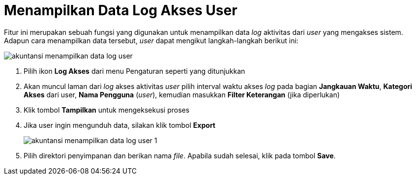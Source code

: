 = Menampilkan Data Log Akses User

Fitur ini merupakan sebuah fungsi yang digunakan untuk menampilkan data _log_ aktivitas dari _user_ yang mengakses sistem. Adapun cara menampilkan data tersebut, _user_ dapat mengikut langkah-langkah berikut ini:

image::../images-akuntansi/akuntansi-menampilkan-data-log-user.png[align="center"]

1. Pilih ikon *Log Akses* dari menu Pengaturan seperti yang ditunjukkan

2. Akan muncul laman dari _log_ akses aktivitas _user_ pilih interval waktu akses _log_ pada bagian *Jangkauan Waktu*,  *Kategori Akses* dari user, *Nama Pengguna* (_user_), kemudian masukkan *Filter Keterangan* (jika diperlukan) 

3. Klik tombol *Tampilkan* untuk mengeksekusi proses

4. Jika user ingin mengunduh data, silakan klik tombol *Export*

+
image::../images-akuntansi/akuntansi-menampilkan-data-log-user-1.png[align="center"]

5. Pilih direktori penyimpanan dan berikan nama _file_. Apabila sudah selesai, klik pada tombol *Save*.
